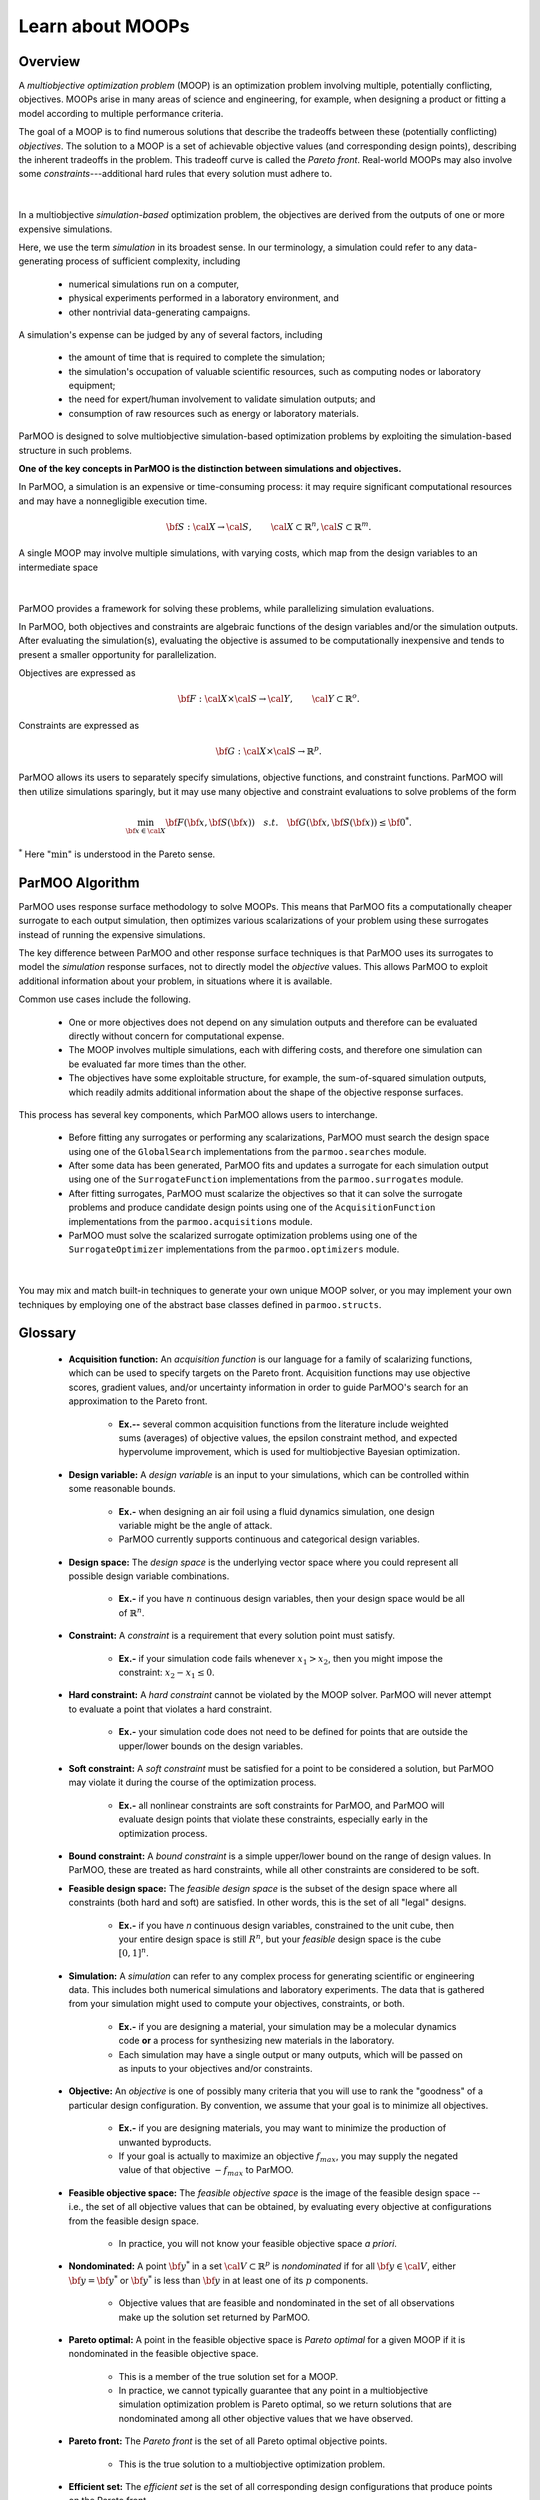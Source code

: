 Learn about MOOPs
=================

Overview
--------

A *multiobjective optimization problem* (MOOP) is an optimization problem
involving multiple, potentially conflicting, objectives.
MOOPs arise in many areas of science and engineering, for example, when
designing a product or fitting a model according to multiple performance
criteria.

The goal of a MOOP is to find numerous solutions that describe the
tradeoffs between these (potentially conflicting) *objectives*.
The solution to a MOOP is a set of achievable objective values
(and corresponding design points), describing the inherent tradeoffs
in the problem.
This tradeoff curve is called the *Pareto front*.
Real-world MOOPs may also involve some *constraints*---additional
hard rules that every solution must adhere to.

.. figure:: img/des-obj-space.png
    :alt: Designs variables, objectives, and the Pareto front (tradeoff curve)
    :align: center

|

In a multiobjective *simulation-based* optimization problem, the objectives
are derived from the outputs of one or more expensive simulations.

Here, we use the term *simulation* in its broadest sense.
In our terminology, a simulation could refer to any data-generating
process of sufficient complexity, including

 * numerical simulations run on a computer,
 * physical experiments performed in a laboratory environment, and
 * other nontrivial data-generating campaigns.

A simulation's expense can be judged by any of several factors, including

 * the amount of time that is required to complete the simulation;
 * the simulation's occupation of valuable scientific resources,
   such as computing nodes or laboratory equipment; 
 * the need for expert/human involvement to validate simulation outputs;  and
 * consumption of raw resources such as energy or laboratory materials.

ParMOO is designed to solve multiobjective simulation-based
optimization problems by exploiting the simulation-based structure in
such problems.

**One of the key concepts in ParMOO is the distinction between simulations
and objectives.**

In ParMOO, a simulation is an expensive or time-consuming process:
it may require significant computational resources and may have
a nonnegligible execution time.

.. math::
    {\bf S} : {\cal X} \rightarrow {\cal S},
    \qquad
    {\cal X} \subset \mathbb{R}^n,
    {\cal S} \subset \mathbb{R}^m.

A single MOOP may involve multiple simulations, with varying costs, which map
from the design variables to an intermediate space

.. figure:: img/des-sim-obj-space.png
    :alt: Designs, simulations, and objectives
    :align: center

|

ParMOO provides a framework for solving these problems, while
parallelizing simulation evaluations.

In ParMOO, both objectives and constraints are algebraic functions of the
design variables and/or the simulation outputs.
After evaluating the simulation(s), evaluating the objective is assumed to
be computationally inexpensive and tends to present a smaller
opportunity for parallelization.

Objectives are expressed as

.. math::
    {\bf F} :{\cal X} \times {\cal S} \rightarrow {\cal Y},
    \qquad
    {\cal Y} \subset \mathbb{R}^o.

Constraints are expressed as

.. math::
    {\bf G} :{\cal X} \times {\cal S} \rightarrow \mathbb{R}^p.

ParMOO allows its users to separately specify simulations, objective functions,
and constraint functions. ParMOO will then utilize simulations sparingly,
but it may use many objective and constraint evaluations to solve problems of
the form 

.. math::
    \min_{{\bf x} \in {\cal X}} {\bf F}({\bf x}, {\bf S}({\bf x}))
    \quad {s.t.} \quad
    {\bf G}({\bf x}, {\bf S}({\bf x})) \leq {\bf 0}^* .

:math:`^*` Here ":math:`\min`" is understood in the Pareto sense.

ParMOO Algorithm
----------------

ParMOO uses response surface methodology to solve MOOPs.
This means that ParMOO fits a computationally cheaper surrogate
to each output simulation, then optimizes various scalarizations
of your problem using these surrogates instead of running the
expensive simulations.

.. only:: html

    .. figure:: img/parmoo_movie.gif
        :alt: ParMOO animation
        :align: center

    |

The key difference between ParMOO and other response surface techniques
is that ParMOO uses its surrogates to model the *simulation* response surfaces,
not to directly model the *objective* values.
This allows ParMOO to exploit additional information about your problem,
in situations where it is available.

Common use cases include the following.

 * One or more objectives does not depend on any simulation outputs
   and therefore can be evaluated directly without concern for computational
   expense.
 * The MOOP involves multiple simulations, each with differing costs, and
   therefore one simulation can be evaluated far more times than the other.
 * The objectives have some exploitable structure, for example, the
   sum-of-squared simulation outputs, which readily admits additional
   information about the shape of the objective response surfaces.

This process has several key components, which ParMOO allows
users to interchange.

 * Before fitting any surrogates or performing any scalarizations, ParMOO
   must search the design space using one of the ``GlobalSearch``
   implementations from the ``parmoo.searches`` module.
 * After some data has been generated, ParMOO fits and updates a surrogate
   for each simulation output using one of the ``SurrogateFunction``
   implementations from the ``parmoo.surrogates`` module.
 * After fitting surrogates, ParMOO must scalarize the objectives so that
   it can solve the surrogate problems and produce candidate design points
   using one of the ``AcquisitionFunction`` implementations from the
   ``parmoo.acquisitions`` module.
 * ParMOO must solve the scalarized surrogate optimization problems
   using one of the ``SurrogateOptimizer`` implementations from the
   ``parmoo.optimizers`` module.

.. figure:: img/algorithm-flowchart.png
    :alt: Flowchart for ParMOO algorithm
    :align: center

|


You may mix and match built-in techniques to generate your own unique MOOP
solver, or you may implement your own techniques by employing one of
the abstract base classes defined in ``parmoo.structs``.

Glossary
--------

 * **Acquisition function:**
   An *acquisition function* is our language for a family of scalarizing
   functions, which can be used to specify targets on the Pareto front.
   Acquisition functions may use objective scores, gradient values, and/or
   uncertainty information in order to guide ParMOO's search for an
   approximation to the Pareto front.

    * **Ex.--** several common acquisition functions from the literature
      include weighted sums (averages) of objective values, the epsilon
      constraint method, and expected hypervolume improvement, which is
      used for multiobjective Bayesian optimization.

 * **Design variable:**
   A *design variable* is an input to your simulations, which can be controlled
   within some reasonable bounds.

    * **Ex.-** when designing an air foil using a fluid dynamics simulation,
      one design variable might be the angle of attack.
    * ParMOO currently supports continuous and categorical design variables.

 * **Design space:**
   The *design space* is the underlying vector space where you could
   represent all possible design variable combinations.

    * **Ex.-** if you have :math:`n` continuous design variables, then
      your design space would be all of :math:`\mathbb{R}^n`.

 * **Constraint:**
   A *constraint* is a requirement that every solution point must satisfy.

    * **Ex.-** if your simulation code fails whenever :math:`x_1 > x_2`,
      then you might impose the constraint: :math:`x_2 - x_1 \leq 0`.

 * **Hard constraint:**
   A *hard constraint* cannot be violated by the MOOP solver.
   ParMOO will never attempt to evaluate a point that violates a hard
   constraint.

    * **Ex.-** your simulation code does not need to be defined for points
      that are outside the upper/lower bounds on the design variables.

 * **Soft constraint:**
   A *soft constraint* must be satisfied for a point to be considered a
   solution, but ParMOO may violate it during the course of the optimization
   process.

    * **Ex.-** all nonlinear constraints are soft constraints for ParMOO,
      and ParMOO will evaluate design points that violate these constraints,
      especially early in the optimization process.

 * **Bound constraint:**
   A *bound constraint* is a simple upper/lower bound on the range of
   design values.
   In ParMOO, these are treated as hard constraints, while all other
   constraints are considered to be soft.

 * **Feasible design space:**
   The *feasible design space* is the subset of the design
   space where all constraints (both hard and soft) are satisfied.
   In other words, this is the set of all "legal" designs.

    * **Ex.-** if you have `n` continuous design variables, constrained
      to the unit cube, then your entire design space is still :math:`R^n`,
      but your *feasible* design space is the cube :math:`[0, 1]^n`.

 * **Simulation:**
   A *simulation* can refer to any complex process for generating
   scientific or engineering data.
   This includes both numerical simulations and laboratory experiments.
   The data that is gathered from your simulation might used to compute
   your objectives, constraints, or both.

    * **Ex.-** if you are designing a material, your simulation may be 
      a molecular dynamics code **or** a process for synthesizing new
      materials in the laboratory.
    * Each simulation may have a single output or many outputs, which will
      be passed on as inputs to your objectives and/or constraints.

 * **Objective:**
   An *objective* is one of possibly many criteria that you will use to rank
   the "goodness" of a particular design configuration.
   By convention, we assume that your goal is to minimize all objectives.

    * **Ex.-** if you are designing materials, you may want to minimize
      the production of unwanted byproducts.
    * If your goal is actually to maximize an objective
      :math:`f_{max}`, you may supply the negated value of that
      objective :math:`-f_{max}` to ParMOO.

 * **Feasible objective space:**
   The *feasible objective space* is the image of the feasible design space
   -- i.e., the set of all objective values
   that can be obtained, by evaluating every objective at configurations
   from the feasible design space.

    * In practice, you will not know your feasible objective space *a priori*.

 * **Nondominated:**
   A point :math:`{\bf y}^*` in a set
   :math:`{\cal V} \subset \mathbb{R}^p`
   is *nondominated* if for all :math:`{\bf y} \in {\cal V}`, either
   :math:`{\bf y} = {\bf y}^*` or :math:`{\bf y}^*` is less than
   :math:`{\bf y}` in at least one of its :math:`p` components.

    * Objective values that are feasible and nondominated in the set of
      all observations make up the solution set returned by ParMOO.

 * **Pareto optimal:**
   A point in the feasible objective space is *Pareto optimal* for a given
   MOOP if it is nondominated in the feasible objective space.

    * This is a member of the true solution set for a MOOP.
    * In practice, we cannot typically guarantee that any point in a
      multiobjective simulation optimization problem is Pareto optimal,
      so we return solutions that are nondominated among all other objective
      values that we have observed.

 * **Pareto front:**
   The *Pareto front* is the set of all Pareto optimal objective points.

    * This is the true solution to a multiobjective optimization problem.

 * **Efficient set:**
   The *efficient set* is the set of all corresponding design
   configurations that produce points on the Pareto front.

    * These are the solutions in the feasible design space, which are the 
      pre-image of the Pareto front.

 * **Surrogate:**
   A *surrogate* is a computational model that approximates another
   underlying function.

    * **Ex.-** a trained artificial neural network, Gaussian process,
      RBF model, or spline interpolant.

 * **Scalarization:**
   A *scalarization* technique reduces a MOOP into a single-objective
   optimization problem.
   Typically, solving the scalarized problem should produce a solution that
   is efficient/Pareto optimal.

    * **Ex.-** minimize the weighted sum of all objectives in a MOOP
      to obtain a single efficient point/Pareto optimal value.

 * **Design of experiments/experimental design:**
   An *experimental design* is a set of design points that are in some sense
   space filling and could
   be evaluated to gain some initial data for a particular simulation.

    * **Ex.-** generate 100 uniform random samples within the feasible design
      space.
